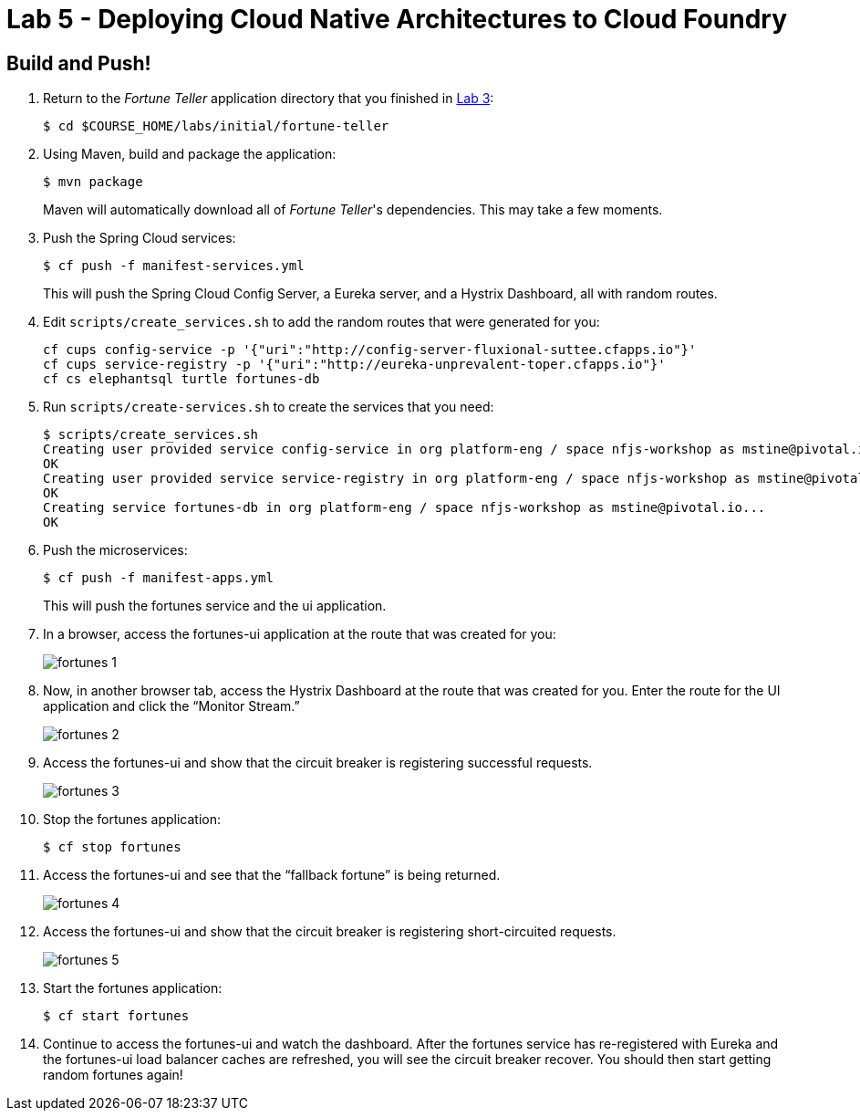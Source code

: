 :compat-mode:
= Lab 5 - Deploying Cloud Native Architectures to Cloud Foundry

== Build and Push!

. Return to the _Fortune Teller_ application directory that you finished in link:lab_03.html[Lab 3]:
+
----
$ cd $COURSE_HOME/labs/initial/fortune-teller
----

. Using Maven, build and package the application:
+
----
$ mvn package
----
+
Maven will automatically download all of _Fortune Teller_'s dependencies. This may take a few moments.


. Push the Spring Cloud services:
+
----
$ cf push -f manifest-services.yml
----
+
This will push the Spring Cloud Config Server, a Eureka server, and a Hystrix Dashboard, all with random routes.

. Edit `scripts/create_services.sh` to add the random routes that were generated for you:
+
----
cf cups config-service -p '{"uri":"http://config-server-fluxional-suttee.cfapps.io"}'
cf cups service-registry -p '{"uri":"http://eureka-unprevalent-toper.cfapps.io"}'
cf cs elephantsql turtle fortunes-db
----

. Run `scripts/create-services.sh` to create the services that you need:
+
----
$ scripts/create_services.sh
Creating user provided service config-service in org platform-eng / space nfjs-workshop as mstine@pivotal.io...
OK
Creating user provided service service-registry in org platform-eng / space nfjs-workshop as mstine@pivotal.io...
OK
Creating service fortunes-db in org platform-eng / space nfjs-workshop as mstine@pivotal.io...
OK
----

. Push the microservices:
+
----
$ cf push -f manifest-apps.yml
----
+
This will push the fortunes service and the ui application.

. In a browser, access the fortunes-ui application at the route that was created for you:
+
image:Common/images/fortunes_1.png[]

. Now, in another browser tab, access the Hystrix Dashboard at the route that was created for you.
Enter the route for the UI application and click the ``Monitor Stream.''
+
image:Common/images/fortunes_2.png[]

. Access the fortunes-ui and show that the circuit breaker is registering successful requests.
+
image:Common/images/fortunes_3.png[]

. Stop the fortunes application:
+
----
$ cf stop fortunes
----

. Access the fortunes-ui and see that the ``fallback fortune'' is being returned.
+
image:Common/images/fortunes_4.png[]

. Access the fortunes-ui and show that the circuit breaker is registering short-circuited requests.
+
image:Common/images/fortunes_5.png[]

. Start the fortunes application:
+
----
$ cf start fortunes
----

. Continue to access the fortunes-ui and watch the dashboard.
After the fortunes service has re-registered with Eureka and the fortunes-ui load balancer caches are refreshed, you will see the circuit breaker recover.
You should then start getting random fortunes again!
